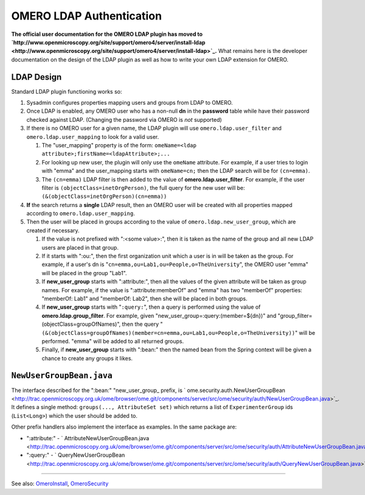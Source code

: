 OMERO LDAP Authentication
=========================

**The official user documentation for the OMERO LDAP plugin has moved to
`http://www.openmicroscopy.org/site/support/omero4/server/install-ldap <http://www.openmicroscopy.org/site/support/omero4/server/install-ldap>`_.**
What remains here is the developer documentation on the design of the
LDAP plugin as well as how to write your own LDAP extension for OMERO.

LDAP Design
-----------

Standard LDAP plugin functioning works so:

#. Sysadmin configures properties mapping users and groups from LDAP to
   OMERO.
#. Once LDAP is enabled, any OMERO user who has a non-null **dn** in the
   **password** table while have their password checked against LDAP.
   (Changing the password via OMERO is *not* supported)
#. If there is no OMERO user for a given name, the LDAP plugin will use
   ``omero.ldap.user_filter`` and ``omero.ldap.user_mapping`` to look
   for a valid user.

   #. The "user\_mapping" property is of the form:
      ``omeName=<ldap attribute>;firstName=<ldapAttribute>;...``
   #. For looking up new user, the plugin will only use the ``omeName``
      attribute. For example, if a user tries to login with "emma" and
      the user\_mapping starts with ``omeName=cn;`` then the LDAP search
      will be for ``(cn=emma)``.
   #. The ``(cn=emma)`` LDAP filter is then added to the value of
      **omero.ldap.user\_filter**. For example, if the user filter is
      ``(objectClass=inetOrgPerson)``, the full query for the new user
      will be: ``(&(objectClass=inetOrgPerson)(cn=emma))``

#. **If** the search returns a **single** LDAP result, then an OMERO
   user will be created with all properties mapped according to
   ``omero.ldap.user_mapping``.
#. Then the user will be placed in groups according to the value of
   ``omero.ldap.new_user_group``, which are created if necessary.

   #. If the value is not prefixed with ":<some value>:", then it is
      taken as the name of the group and all new LDAP users are placed
      in that group.
   #. If it starts with ":ou:", then the first organization unit which a
      user is in will be taken as the group. For example, if a user's dn
      is "``cn=emma,ou=Lab1,ou=People,o=TheUniversity``\ ", the OMERO
      user "emma" will be placed in the group "Lab1".
   #. If **new\_user\_group** starts with ":attribute:", then all the
      values of the given attribute will be taken as group names. For
      example, if the value is ":attribute:memberOf" and "emma" has two
      "memberOf" properties: "memberOf: Lab1" and "memberOf: Lab2", then
      she will be placed in both groups.
   #. If **new\_user\_group** starts with "``:query:``\ ", then a query
      is performed using the value of **omero.ldap.group\_filter**. For
      example, given "new\_user\_group=:query:(member=${dn})" and
      "group\_filter=(objectClass=groupOfNames)", then the query
      "``(&(objectClass=groupOfNames)(member=cn=emma,ou=Lab1,ou=People,o=TheUniversity))``\ "
      will be performed. "emma" will be added to all returned groups.
   #. Finally, if **new\_user\_group** starts with ":bean:" then the
      named bean from the Spring context will be given a chance to
      create any groups it likes.

``NewUserGroupBean.java``
-------------------------

The interface described for the ":bean:" "new\_user\_group\_ prefix, is
` ome.security.auth.NewUserGroupBean <http://trac.openmicroscopy.org.uk/ome/browser/ome.git/components/server/src/ome/security/auth/NewUserGroupBean.java>`_.
It defines a single method: ``groups(..., AttributeSet set)`` which
returns a list of ``ExperimenterGroup`` ids (``List<Long>``) which the
user should be added to.

Other prefix handlers also implement the interface as examples. In the
same package are:

-  ":attribute:" -
   ` AttributeNewUserGroupBean.java <http://trac.openmicroscopy.org.uk/ome/browser/ome.git/components/server/src/ome/security/auth/AttributeNewUserGroupBean.java>`_
-  ":query:" -
   ` QueryNewUserGroupBean <http://trac.openmicroscopy.org.uk/ome/browser/ome.git/components/server/src/ome/security/auth/QueryNewUserGroupBean.java>`_

--------------

See also: `OmeroInstall </ome/wiki/OmeroInstall>`_,
`OmeroSecurity </ome/wiki/OmeroSecurity>`_
